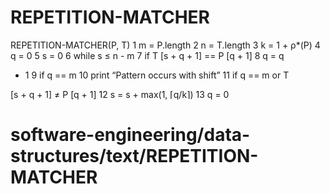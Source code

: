 * REPETITION-MATCHER

REPETITION-MATCHER(P, T) 1 m = P.length 2 n = T.length 3 k = 1 + ρ*(P) 4
q = 0 5 s = 0 6 while s ≤ n - m 7 if T [s + q + 1] == P [q + 1] 8 q = q
+ 1 9 if q == m 10 print “Pattern occurs with shift” 11 if q == m or T
[s + q + 1] ≠ P [q + 1] 12 s = s + max(1, ⌈q/k⌉) 13 q = 0

* software-engineering/data-structures/text/REPETITION-MATCHER
